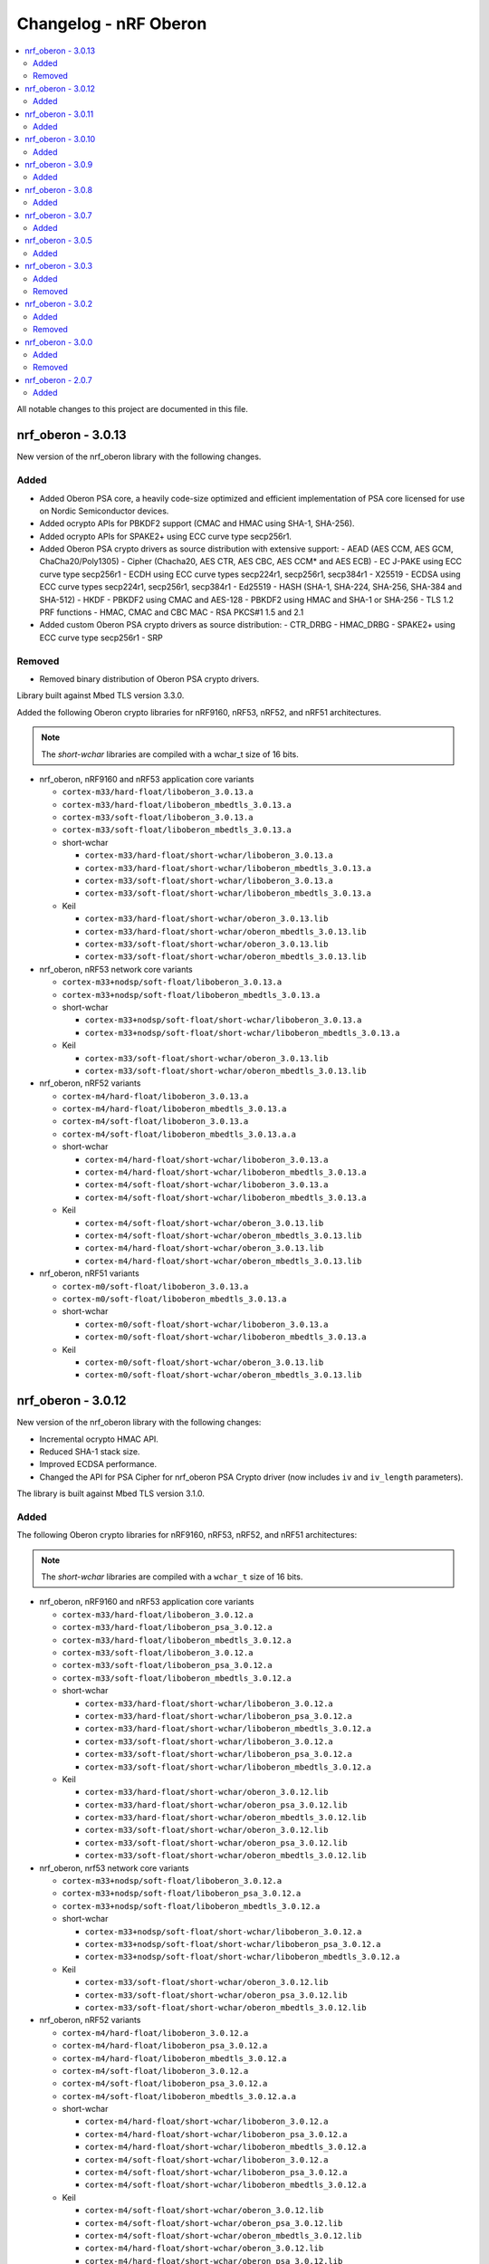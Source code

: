 .. _crypto_changelog_oberon:

Changelog - nRF Oberon
######################

.. contents::
   :local:
   :depth: 2

All notable changes to this project are documented in this file.

nrf_oberon - 3.0.13
*******************

New version of the nrf_oberon library with the following changes.

Added
=====

* Added Oberon PSA core, a heavily code-size optimized and efficient implementation of PSA core licensed for use on Nordic Semiconductor devices.
* Added ocrypto APIs for PBKDF2 support (CMAC and HMAC using SHA-1, SHA-256).
* Added ocrypto APIs for SPAKE2+ using ECC curve type secp256r1.
* Added Oberon PSA crypto drivers as source distribution with extensive support:
  - AEAD (AES CCM, AES GCM, ChaCha20/Poly1305)
  - Cipher (Chacha20, AES CTR, AES CBC, AES CCM* and AES ECB)
  - EC J-PAKE using ECC curve type secp256r1
  - ECDH using ECC curve types secp224r1, secp256r1, secp384r1
  - X25519
  - ECDSA using ECC curve types secp224r1, secp256r1, secp384r1
  - Ed25519
  - HASH (SHA-1, SHA-224, SHA-256, SHA-384 and SHA-512)
  - HKDF
  - PBKDF2 using CMAC and AES-128
  - PBKDF2 using HMAC and SHA-1 or SHA-256
  - TLS 1.2 PRF functions
  - HMAC, CMAC and CBC MAC
  - RSA PKCS#1 1.5 and 2.1
* Added custom Oberon PSA crypto drivers as source distribution:
  - CTR_DRBG
  - HMAC_DRBG
  - SPAKE2+ using ECC curve type secp256r1
  - SRP

Removed
=======

* Removed binary distribution of Oberon PSA crypto drivers.

Library built against Mbed TLS version 3.3.0.

Added the following Oberon crypto libraries for nRF9160, nRF53, nRF52, and nRF51 architectures.

.. note::
   The *short-wchar* libraries are compiled with a wchar_t size of 16 bits.

* nrf_oberon, nRF9160 and nRF53 application core variants

  * ``cortex-m33/hard-float/liboberon_3.0.13.a``
  * ``cortex-m33/hard-float/liboberon_mbedtls_3.0.13.a``
  * ``cortex-m33/soft-float/liboberon_3.0.13.a``
  * ``cortex-m33/soft-float/liboberon_mbedtls_3.0.13.a``

  * short-wchar

    * ``cortex-m33/hard-float/short-wchar/liboberon_3.0.13.a``
    * ``cortex-m33/hard-float/short-wchar/liboberon_mbedtls_3.0.13.a``
    * ``cortex-m33/soft-float/short-wchar/liboberon_3.0.13.a``
    * ``cortex-m33/soft-float/short-wchar/liboberon_mbedtls_3.0.13.a``

  * Keil

    * ``cortex-m33/hard-float/short-wchar/oberon_3.0.13.lib``
    * ``cortex-m33/hard-float/short-wchar/oberon_mbedtls_3.0.13.lib``
    * ``cortex-m33/soft-float/short-wchar/oberon_3.0.13.lib``
    * ``cortex-m33/soft-float/short-wchar/oberon_mbedtls_3.0.13.lib``

* nrf_oberon, nRF53 network core variants

  * ``cortex-m33+nodsp/soft-float/liboberon_3.0.13.a``
  * ``cortex-m33+nodsp/soft-float/liboberon_mbedtls_3.0.13.a``

  * short-wchar

    * ``cortex-m33+nodsp/soft-float/short-wchar/liboberon_3.0.13.a``
    * ``cortex-m33+nodsp/soft-float/short-wchar/liboberon_mbedtls_3.0.13.a``

  * Keil

    * ``cortex-m33/soft-float/short-wchar/oberon_3.0.13.lib``
    * ``cortex-m33/soft-float/short-wchar/oberon_mbedtls_3.0.13.lib``

* nrf_oberon, nRF52 variants

  * ``cortex-m4/hard-float/liboberon_3.0.13.a``
  * ``cortex-m4/hard-float/liboberon_mbedtls_3.0.13.a``
  * ``cortex-m4/soft-float/liboberon_3.0.13.a``
  * ``cortex-m4/soft-float/liboberon_mbedtls_3.0.13.a.a``

  * short-wchar

    * ``cortex-m4/hard-float/short-wchar/liboberon_3.0.13.a``
    * ``cortex-m4/hard-float/short-wchar/liboberon_mbedtls_3.0.13.a``
    * ``cortex-m4/soft-float/short-wchar/liboberon_3.0.13.a``
    * ``cortex-m4/soft-float/short-wchar/liboberon_mbedtls_3.0.13.a``

  * Keil

    * ``cortex-m4/soft-float/short-wchar/oberon_3.0.13.lib``
    * ``cortex-m4/soft-float/short-wchar/oberon_mbedtls_3.0.13.lib``
    * ``cortex-m4/hard-float/short-wchar/oberon_3.0.13.lib``
    * ``cortex-m4/hard-float/short-wchar/oberon_mbedtls_3.0.13.lib``

* nrf_oberon, nRF51 variants

  * ``cortex-m0/soft-float/liboberon_3.0.13.a``
  * ``cortex-m0/soft-float/liboberon_mbedtls_3.0.13.a``

  * short-wchar

    * ``cortex-m0/soft-float/short-wchar/liboberon_3.0.13.a``
    * ``cortex-m0/soft-float/short-wchar/liboberon_mbedtls_3.0.13.a``

  * Keil

    * ``cortex-m0/soft-float/short-wchar/oberon_3.0.13.lib``
    * ``cortex-m0/soft-float/short-wchar/oberon_mbedtls_3.0.13.lib``

nrf_oberon - 3.0.12
*******************

New version of the nrf_oberon library with the following changes:

* Incremental ocrypto HMAC API.
* Reduced SHA-1 stack size.
* Improved ECDSA performance.
* Changed the API for PSA Cipher for nrf_oberon PSA Crypto driver (now includes ``iv`` and ``iv_length`` parameters).

The library is built against Mbed TLS version 3.1.0.

Added
=====

The following Oberon crypto libraries for nRF9160, nRF53, nRF52, and nRF51 architectures:

.. note::
   The *short-wchar* libraries are compiled with a ``wchar_t`` size of 16 bits.

* nrf_oberon, nRF9160 and nRF53 application core variants

  * ``cortex-m33/hard-float/liboberon_3.0.12.a``
  * ``cortex-m33/hard-float/liboberon_psa_3.0.12.a``
  * ``cortex-m33/hard-float/liboberon_mbedtls_3.0.12.a``
  * ``cortex-m33/soft-float/liboberon_3.0.12.a``
  * ``cortex-m33/soft-float/liboberon_psa_3.0.12.a``
  * ``cortex-m33/soft-float/liboberon_mbedtls_3.0.12.a``

  * short-wchar

    * ``cortex-m33/hard-float/short-wchar/liboberon_3.0.12.a``
    * ``cortex-m33/hard-float/short-wchar/liboberon_psa_3.0.12.a``
    * ``cortex-m33/hard-float/short-wchar/liboberon_mbedtls_3.0.12.a``
    * ``cortex-m33/soft-float/short-wchar/liboberon_3.0.12.a``
    * ``cortex-m33/soft-float/short-wchar/liboberon_psa_3.0.12.a``
    * ``cortex-m33/soft-float/short-wchar/liboberon_mbedtls_3.0.12.a``

  * Keil

    * ``cortex-m33/hard-float/short-wchar/oberon_3.0.12.lib``
    * ``cortex-m33/hard-float/short-wchar/oberon_psa_3.0.12.lib``
    * ``cortex-m33/hard-float/short-wchar/oberon_mbedtls_3.0.12.lib``
    * ``cortex-m33/soft-float/short-wchar/oberon_3.0.12.lib``
    * ``cortex-m33/soft-float/short-wchar/oberon_psa_3.0.12.lib``
    * ``cortex-m33/soft-float/short-wchar/oberon_mbedtls_3.0.12.lib``

* nrf_oberon, nrf53 network core variants

  * ``cortex-m33+nodsp/soft-float/liboberon_3.0.12.a``
  * ``cortex-m33+nodsp/soft-float/liboberon_psa_3.0.12.a``
  * ``cortex-m33+nodsp/soft-float/liboberon_mbedtls_3.0.12.a``

  * short-wchar

    * ``cortex-m33+nodsp/soft-float/short-wchar/liboberon_3.0.12.a``
    * ``cortex-m33+nodsp/soft-float/short-wchar/liboberon_psa_3.0.12.a``
    * ``cortex-m33+nodsp/soft-float/short-wchar/liboberon_mbedtls_3.0.12.a``

  * Keil

    * ``cortex-m33/soft-float/short-wchar/oberon_3.0.12.lib``
    * ``cortex-m33/soft-float/short-wchar/oberon_psa_3.0.12.lib``
    * ``cortex-m33/soft-float/short-wchar/oberon_mbedtls_3.0.12.lib``

* nrf_oberon, nRF52 variants

  * ``cortex-m4/hard-float/liboberon_3.0.12.a``
  * ``cortex-m4/hard-float/liboberon_psa_3.0.12.a``
  * ``cortex-m4/hard-float/liboberon_mbedtls_3.0.12.a``
  * ``cortex-m4/soft-float/liboberon_3.0.12.a``
  * ``cortex-m4/soft-float/liboberon_psa_3.0.12.a``
  * ``cortex-m4/soft-float/liboberon_mbedtls_3.0.12.a.a``

  * short-wchar

    * ``cortex-m4/hard-float/short-wchar/liboberon_3.0.12.a``
    * ``cortex-m4/hard-float/short-wchar/liboberon_psa_3.0.12.a``
    * ``cortex-m4/hard-float/short-wchar/liboberon_mbedtls_3.0.12.a``
    * ``cortex-m4/soft-float/short-wchar/liboberon_3.0.12.a``
    * ``cortex-m4/soft-float/short-wchar/liboberon_psa_3.0.12.a``
    * ``cortex-m4/soft-float/short-wchar/liboberon_mbedtls_3.0.12.a``

  * Keil

    * ``cortex-m4/soft-float/short-wchar/oberon_3.0.12.lib``
    * ``cortex-m4/soft-float/short-wchar/oberon_psa_3.0.12.lib``
    * ``cortex-m4/soft-float/short-wchar/oberon_mbedtls_3.0.12.lib``
    * ``cortex-m4/hard-float/short-wchar/oberon_3.0.12.lib``
    * ``cortex-m4/hard-float/short-wchar/oberon_psa_3.0.12.lib``
    * ``cortex-m4/hard-float/short-wchar/oberon_mbedtls_3.0.12.lib``

* nrf_oberon, nRF51 variants

  * ``cortex-m0/soft-float/liboberon_3.0.12.a``
  * ``cortex-m0/soft-float/oberon_psa_3.0.12.lib``
  * ``cortex-m0/soft-float/liboberon_mbedtls_3.0.12.a``

  * short-wchar

    * ``cortex-m0/soft-float/short-wchar/liboberon_3.0.12.a``
    * ``cortex-m0/soft-float/short-wchar/liboberon_psa_3.0.12.a``
    * ``cortex-m0/soft-float/short-wchar/liboberon_mbedtls_3.0.12.a``

  * Keil

    * ``cortex-m0/soft-float/short-wchar/oberon_3.0.12.lib``
    * ``cortex-m0/soft-float/short-wchar/oberon_psa_3.0.12.lib``
    * ``cortex-m0/soft-float/short-wchar/oberon_mbedtls_3.0.12.lib``


nrf_oberon - 3.0.11
*******************

New version of the nrf_oberon library with the following changes.

Added
=====

* Support for in-place encryption in PSA Crypto, needed for TLS/DTLS.
* PKCS#7 padding for CBC.
* Support for 16 bytes IV for GCM in PSA Crypto APIs.


The following Oberon crypto libraries for nRF9160, nRF53, nRF52, and nRF51 architectures:

.. note::
   The *short-wchar* libraries are compiled with a ``wchar_t`` size of 16 bits.

* nrf_oberon, nRF9160 and nRF53 application core variants

  * ``cortex-m33/hard-float/liboberon_3.0.11.a``
  * ``cortex-m33/hard-float/liboberon_psa_3.0.11.a``
  * ``cortex-m33/hard-float/liboberon_mbedtls_3.0.11.a``
  * ``cortex-m33/soft-float/liboberon_3.0.11.a``
  * ``cortex-m33/soft-float/liboberon_psa_3.0.11.a``
  * ``cortex-m33/soft-float/liboberon_mbedtls_3.0.11.a``

  * short-wchar

    * ``cortex-m33/hard-float/short-wchar/liboberon_3.0.11.a``
    * ``cortex-m33/hard-float/short-wchar/liboberon_psa_3.0.11.a``
    * ``cortex-m33/hard-float/short-wchar/liboberon_mbedtls_3.0.11.a``
    * ``cortex-m33/soft-float/short-wchar/liboberon_3.0.11.a``
    * ``cortex-m33/soft-float/short-wchar/liboberon_psa_3.0.11.a``
    * ``cortex-m33/soft-float/short-wchar/liboberon_mbedtls_3.0.11.a``

  * Keil

    * ``cortex-m33/hard-float/short-wchar/oberon_3.0.11.lib``
    * ``cortex-m33/hard-float/short-wchar/oberon_psa_3.0.11.lib``
    * ``cortex-m33/hard-float/short-wchar/oberon_mbedtls_3.0.11.lib``
    * ``cortex-m33/soft-float/short-wchar/oberon_3.0.11.lib``
    * ``cortex-m33/soft-float/short-wchar/oberon_psa_3.0.11.lib``
    * ``cortex-m33/soft-float/short-wchar/oberon_mbedtls_3.0.11.lib``

* nrf_oberon, nrf53 network core variants

  * ``cortex-m33+nodsp/soft-float/liboberon_3.0.11.a``
  * ``cortex-m33+nodsp/soft-float/liboberon_psa_3.0.11.a``
  * ``cortex-m33+nodsp/soft-float/liboberon_mbedtls_3.0.11.a``

  * short-wchar

    * ``cortex-m33+nodsp/soft-float/short-wchar/liboberon_3.0.11.a``
    * ``cortex-m33+nodsp/soft-float/short-wchar/liboberon_psa_3.0.11.a``
    * ``cortex-m33+nodsp/soft-float/short-wchar/liboberon_mbedtls_3.0.11.a``

  * Keil

    * ``cortex-m33/soft-float/short-wchar/oberon_3.0.11.lib``
    * ``cortex-m33/soft-float/short-wchar/oberon_psa_3.0.11.lib``
    * ``cortex-m33/soft-float/short-wchar/oberon_mbedtls_3.0.11.lib``

* nrf_oberon, nRF52 variants

  * ``cortex-m4/hard-float/liboberon_3.0.11.a``
  * ``cortex-m4/hard-float/liboberon_psa_3.0.11.a``
  * ``cortex-m4/hard-float/liboberon_mbedtls_3.0.11.a``
  * ``cortex-m4/soft-float/liboberon_3.0.11.a``
  * ``cortex-m4/soft-float/liboberon_psa_3.0.11.a``
  * ``cortex-m4/soft-float/liboberon_mbedtls_3.0.11.a.a``

  * short-wchar

    * ``cortex-m4/hard-float/short-wchar/liboberon_3.0.11.a``
    * ``cortex-m4/hard-float/short-wchar/liboberon_psa_3.0.11.a``
    * ``cortex-m4/hard-float/short-wchar/liboberon_mbedtls_3.0.11.a``
    * ``cortex-m4/soft-float/short-wchar/liboberon_3.0.11.a``
    * ``cortex-m4/soft-float/short-wchar/liboberon_psa_3.0.11.a``
    * ``cortex-m4/soft-float/short-wchar/liboberon_mbedtls_3.0.11.a``

  * Keil

    * ``cortex-m4/soft-float/short-wchar/oberon_3.0.11.lib``
    * ``cortex-m4/soft-float/short-wchar/oberon_psa_3.0.11.lib``
    * ``cortex-m4/soft-float/short-wchar/oberon_mbedtls_3.0.11.lib``
    * ``cortex-m4/hard-float/short-wchar/oberon_3.0.11.lib``
    * ``cortex-m4/hard-float/short-wchar/oberon_psa_3.0.11.lib``
    * ``cortex-m4/hard-float/short-wchar/oberon_mbedtls_3.0.11.lib``

* nrf_oberon, nRF51 variants

  * ``cortex-m0/soft-float/liboberon_3.0.11.a``
  * ``cortex-m0/soft-float/oberon_psa_3.0.11.lib``
  * ``cortex-m0/soft-float/liboberon_mbedtls_3.0.11.a``

  * short-wchar

    * ``cortex-m0/soft-float/short-wchar/liboberon_3.0.11.a``
    * ``cortex-m0/soft-float/short-wchar/liboberon_psa_3.0.11.a``
    * ``cortex-m0/soft-float/short-wchar/liboberon_mbedtls_3.0.11.a``


  * Keil

    * ``cortex-m0/soft-float/short-wchar/oberon_3.0.11.lib``
    * ``cortex-m0/soft-float/short-wchar/oberon_psa_3.0.11.lib``
    * ``cortex-m0/soft-float/short-wchar/oberon_mbedtls_3.0.11.lib``


nrf_oberon - 3.0.10
*******************

New version of the nrf_oberon library with the following changes:

* Fixed an issue with the ChaChaPoly PSA APIs where more IV sizes than supported by the APIs were accepted.
* Support for the PSA APIs.

Added
=====

The following Oberon crypto libraries for nRF9160, nRF53, nRF52, and nRF51 architectures:

.. note::
   The *short-wchar* libraries are compiled with a ``wchar_t`` size of 16 bits.

* nrf_oberon, nRF9160 and nRF53 application core variants

  * ``cortex-m33/hard-float/liboberon_3.0.10.a``
  * ``cortex-m33/soft-float/liboberon_3.0.10.a``

  * short-wchar

    * ``cortex-m33/hard-float/short-wchar/liboberon_3.0.10.a``
    * ``cortex-m33/soft-float/short-wchar/liboberon_3.0.10.a``

  * Keil

    * ``cortex-m33/hard-float/short-wchar/oberon_3.0.10.lib``
    * ``cortex-m33/soft-float/short-wchar/oberon_3.0.10.lib``

* nrf_oberon, nrf53 network core variants

  * ``cortex-m33+nodsp/soft-float/liboberon_3.0.10.a``

  * short-wchar

    * ``cortex-m33+nodsp/soft-float/short-wchar/liboberon_3.0.10.a``

  * Keil

    * ``cortex-m33/soft-float/short-wchar/oberon_3.0.10.lib``

* nrf_oberon, nRF52 variants

  * ``cortex-m4/hard-float/liboberon_3.0.10.a``
  * ``cortex-m4/soft-float/liboberon_3.0.10.a``

  * short-wchar

    * ``cortex-m4/hard-float/short-wchar/liboberon_3.0.10.a``
    * ``cortex-m4/soft-float/short-wchar/liboberon_3.0.10.a``

  * Keil

    * ``cortex-m4/soft-float/short-wchar/oberon_3.0.10.lib``
    * ``cortex-m4/hard-float/short-wchar/oberon_3.0.10.lib``

* nrf_oberon, nRF51 variants

  * ``cortex-m0/soft-float/liboberon_3.0.10.a``

  * short-wchar

    * ``cortex-m0/soft-float/short-wchar/liboberon_3.0.10.a``

  * Keil

    * ``cortex-m0/soft-float/short-wchar/oberon_3.0.10.lib``

nrf_oberon - 3.0.9
******************

New version of the nrf_oberon library with the following changes.

Added
=====

* PSA API support.

The following Oberon crypto libraries for nRF9160, nRF53, nRF52, and nRF51 architectures:

.. note::
   The *short-wchar* libraries are compiled with a ``wchar_t`` size of 16 bits.

* nrf_oberon, nRF9160, and nRF53 application core variants

  * ``cortex-m33/hard-float/liboberon_3.0.9.a``
  * ``cortex-m33/soft-float/liboberon_3.0.9.a``

  * short-wchar

    * ``cortex-m33/hard-float/short-wchar/liboberon_3.0.9.a``
    * ``cortex-m33/soft-float/short-wchar/liboberon_3.0.9.a``

  * Keil

    * ``cortex-m33/hard-float/short-wchar/oberon_3.0.9.lib``
    * ``cortex-m33/soft-float/short-wchar/oberon_3.0.9.lib``

* nrf_oberon, nrf53 network core variants

  * ``cortex-m33+nodsp/soft-float/liboberon_3.0.9.a``

  * short-wchar

    * ``cortex-m33+nodsp/soft-float/short-wchar/liboberon_3.0.9.a``

  * Keil

    * ``cortex-m33/soft-float/short-wchar/oberon_3.0.9.lib``

* nrf_oberon, nRF52 variants

  * ``cortex-m4/hard-float/liboberon_3.0.9.a``
  * ``cortex-m4/soft-float/liboberon_3.0.9.a``

  * short-wchar

    * ``cortex-m4/hard-float/short-wchar/liboberon_3.0.9.a``
    * ``cortex-m4/soft-float/short-wchar/liboberon_3.0.9.a``

  * Keil

    * ``cortex-m4/soft-float/short-wchar/oberon_3.0.9.lib``
    * ``cortex-m4/hard-float/short-wchar/oberon_3.0.9.lib``

* nrf_oberon, nRF51 variants

  * ``cortex-m0/soft-float/liboberon_3.0.9.a``

  * short-wchar

    * ``cortex-m0/soft-float/short-wchar/liboberon_3.0.9.a``

  * Keil

    * ``cortex-m0/soft-float/short-wchar/oberon_3.0.9.lib``


nrf_oberon - 3.0.8
******************

New version of the nrf_oberon library with the following changes.

Added
=====

* APIs for doing ECDH calculation using secp256r1 in incremental steps.
* ``ocrypto_`` APIs for SHA-224 and SHA-384.
* ``ocrypto_`` APIs for pbkdf2 for SHA-1 and SHA-256.

The following Oberon crypto libraries for nRF9160, nRF53, nRF52, and nRF51 architectures.

.. note::
   The *short-wchar* libraries are compiled with a ``wchar_t`` size of 16 bits.

* nrf_oberon, nRF9160 and nRF53 application core variants

  * ``cortex-m33/hard-float/liboberon_3.0.8.a``
  * ``cortex-m33/soft-float/liboberon_3.0.8.a``

  * short-wchar

    * ``cortex-m33/hard-float/short-wchar/liboberon_3.0.8.a``
    * ``cortex-m33/soft-float/short-wchar/liboberon_3.0.8.a``

  * Keil

    * ``cortex-m33/hard-float/short-wchar/oberon_3.0.8.lib``
    * ``cortex-m33/soft-float/short-wchar/oberon_3.0.8.lib``

* nrf_oberon, nrf53 network core variants

  * ``cortex-m33+nodsp/soft-float/liboberon_3.0.8.a``

  * short-wchar

    * ``cortex-m33+nodsp/soft-float/short-wchar/liboberon_3.0.8.a``

  * Keil

    * ``cortex-m33/soft-float/short-wchar/oberon_3.0.8.lib``

* nrf_oberon, nRF52 variants

  * ``cortex-m4/hard-float/liboberon_3.0.8.a``
  * ``cortex-m4/soft-float/liboberon_3.0.8.a``

  * short-wchar

    * ``cortex-m4/hard-float/short-wchar/liboberon_3.0.8.a``
    * ``cortex-m4/soft-float/short-wchar/liboberon_3.0.8.a``

  * Keil

    * ``cortex-m4/soft-float/short-wchar/oberon_3.0.8.lib``
    * ``cortex-m4/hard-float/short-wchar/oberon_3.0.8.lib``

* nrf_oberon, nRF51 variants

  * ``cortex-m0/soft-float/liboberon_3.0.8.a``

  * short-wchar

    * ``cortex-m0/soft-float/short-wchar/liboberon_3.0.8.a``

  * Keil

    * ``cortex-m0/soft-float/short-wchar/oberon_3.0.8.lib``

nrf_oberon - 3.0.7
******************

New version of the nrf_oberon library with the following changes.

Added
=====

The following header files with ocrypto APIs:

* :file:`include/ocrypto_ecdh_p224.h`
* :file:`include/ocrypto_ecdsa_p224.h`

The following header files with Mbed TLS alternate APIs:

* :file:`include/mbedtls/chacha20_alt.h`
* :file:`include/mbedtls/poly1305_alt.h`

The following library-internal symbols for Mbed TLS alternate APIs:

* ECDSA generate key, sign, and verify (secp224r1, secp256r1, curve25519)
* ECDH generate key, compute shared secret (secp224r1, secp256r1, curve25519)

The following Oberon crypto libraries for nRF9160, nRF53, nRF52, and nRF51 architectures:

.. note::
   The *short-wchar* libraries are compiled with a ``wchar_t`` size of 16 bits.

* nrf_oberon, nRF9160 and nRF53 application core variants

  * ``cortex-m33/hard-float/liboberon_3.0.7.a``
  * ``cortex-m33/soft-float/liboberon_3.0.7.a``

  * short-wchar

    * ``cortex-m33/hard-float/short-wchar/liboberon_3.0.7.a``
    * ``cortex-m33/soft-float/short-wchar/liboberon_3.0.7.a``

  * Keil

    * ``cortex-m33/hard-float/short-wchar/oberon_3.0.7.lib``
    * ``cortex-m33/soft-float/short-wchar/oberon_3.0.7.lib``

* nrf_oberon, nrf53 network core variants

  * ``cortex-m33+nodsp/soft-float/liboberon_3.0.7.a``

  * short-wchar

    * ``cortex-m33+nodsp/soft-float/short-wchar/liboberon_3.0.7.a``

  * Keil

    * ``cortex-m33/soft-float/short-wchar/oberon_3.0.7.lib``

* nrf_oberon, nRF52 variants

  * ``cortex-m4/hard-float/liboberon_3.0.7.a``
  * ``cortex-m4/soft-float/liboberon_3.0.7.a``

  * short-wchar

    * ``cortex-m4/hard-float/short-wchar/liboberon_3.0.7.a``
    * ``cortex-m4/soft-float/short-wchar/liboberon_3.0.7.a``

  * Keil

    * ``cortex-m4/soft-float/short-wchar/oberon_3.0.7.lib``
    * ``cortex-m4/hard-float/short-wchar/oberon_3.0.7.lib``

* nrf_oberon, nRF51 variants

  * ``cortex-m0/soft-float/liboberon_3.0.7.a``

  * short-wchar

    * ``cortex-m0/soft-float/short-wchar/liboberon_3.0.7.a``

  * Keil

    * ``cortex-m0/soft-float/short-wchar/oberon_3.0.7.lib``

nrf_oberon - 3.0.5
******************

Added
=====

The following header files with ocrypto APIs:

* :file:`include/ocrypto_aes_cbc.h`
* :file:`include/ocrypto_aes_ccm.h`
* :file:`include/ocrypto_aes_cmac.h`
* :file:`include/ocrypto_ecjpake_p256.h`
* :file:`include/ocrypto_hkdf_sha1.h`
* :file:`include/ocrypto_hmac_sha1.h`

The following header files with Mbed TLS alternate APIs:

* :file:`include/mbedtls/ecjpake_alt.h`
* :file:`include/mbedtls/sha1_alt.h`
* :file:`include/mbedtls/sha256_alt.h`

The following library-internal symbols for Mbed TLS alternate APIs:

* ECDSA generate key, sign, and verify (secp256r1)
* ECDH generate key, compute shared secret (secp256r1)

The following Oberon crypto libraries for nRF9160, nRF53, nRF52, and nRF51 architectures:

.. note::
   short-wchar: Those libraries are compiled with a ``wchar_t`` size of 16 bits.

* nrf_oberon, nRF9160 and nRF53 application core variants

  * ``cortex-m33/hard-float/liboberon_3.0.5.a``
  * ``cortex-m33/soft-float/liboberon_3.0.5.a``

  * short-wchar

    * ``cortex-m33/hard-float/short-wchar/liboberon_3.0.5.a``
    * ``cortex-m33/soft-float/short-wchar/liboberon_3.0.5.a``

  * Keil

    * ``cortex-m33/hard-float/short-wchar/oberon_3.0.5.lib``
    * ``cortex-m33/soft-float/short-wchar/oberon_3.0.5.lib``

* nrf_oberon, nrf53 network core variants

  * ``cortex-m33+nodsp/soft-float/liboberon_3.0.5.a``

  * short-wchar

    * ``cortex-m33+nodsp/soft-float/short-wchar/liboberon_3.0.5.a``

  * Keil

    * ``cortex-m33/soft-float/short-wchar/oberon_3.0.5.lib``

* nrf_oberon, nRF52 variants

  * ``cortex-m4/hard-float/liboberon_3.0.5.a``
  * ``cortex-m4/soft-float/liboberon_3.0.5.a``

  * short-wchar

    * ``cortex-m4/hard-float/short-wchar/liboberon_3.0.5.a``
    * ``cortex-m4/soft-float/short-wchar/liboberon_3.0.5.a``

  * Keil

    * ``cortex-m4/soft-float/short-wchar/oberon_3.0.5.lib``
    * ``cortex-m4/hard-float/short-wchar/oberon_3.0.5.lib``

* nrf_oberon, nRF51 variants

  * ``cortex-m0/soft-float/liboberon_3.0.5.a``

  * short-wchar

    * ``cortex-m0/soft-float/short-wchar/liboberon_3.0.5.a``

  * Keil

    * ``cortex-m0/soft-float/short-wchar/oberon_3.0.5.lib``

nrf_oberon - 3.0.3
******************

Added
=====

* Oberon :file:`ocrypto_poly1305.h` and :file:`ocrypto_sc_p256.h headers`.

The following Oberon crypto libraries for nRF9160, nRF52, and nRF51 architectures:

.. note::
   short-wchar: Those libraries are compiled with a ``wchar_t`` size of 16 bits.


* nrf_oberon, nRF9160 variants

  * ``cortex-m33/hard-float/liboberon_3.0.3.a``
  * ``cortex-m33/soft-float/liboberon_3.0.3.a``

  * short-wchar

    * ``cortex-m33/hard-float/short-wchar/liboberon_3.0.3.a``
    * ``cortex-m33/soft-float/short-wchar/liboberon_3.0.3.a``

  * Keil

    * ``cortex-m33/hard-float/short-wchar/oberon_3.0.3.lib``
    * ``cortex-m33/soft-float/short-wchar/oberon_3.0.3.lib``

* nrf_oberon, nRF52 variants

  * ``cortex-m4/hard-float/liboberon_3.0.3.a``
  * ``cortex-m4/soft-float/liboberon_3.0.3.a``

  * short-wchar

    * ``cortex-m4/hard-float/short-wchar/liboberon_3.0.3.a``
    * ``cortex-m4/soft-float/short-wchar/liboberon_3.0.3.a``

  * Keil

    * ``cortex-m4/soft-float/short-wchar/oberon_3.0.3.lib``
    * ``cortex-m4/hard-float/short-wchar/oberon_3.0.3.lib``

* nrf_oberon, nRF51 variants

  * ``cortex-m0/soft-float/liboberon_3.0.3.a``

  * short-wchar

    * ``cortex-m0/soft-float/short-wchar/liboberon_3.0.3.a``

  * Keil

    * ``cortex-m0/soft-float/short-wchar/oberon_3.0.3.lib``


Removed
=======

* All 3.0.2 versions of the library and old include files.


nrf_oberon - 3.0.2
******************

Added
=====

* Oberon SRP, Secure Remote Password, :c:func:`ocrypto_srp` functions.

The following Oberon crypto libraries for nRF9160, nRF52, and nRF51 architectures:

.. note::
   short-wchar: Those libraries are compiled with a ``wchar_t`` size of 16 bits.


* nrf_oberon, nRF9160 variants

  * ``cortex-m33/hard-float/liboberon_3.0.2.a``
  * ``cortex-m33/soft-float/liboberon_3.0.2.a``

  * short-wchar

    * ``cortex-m33/hard-float/short-wchar/liboberon_3.0.2.a``
    * ``cortex-m33/soft-float/short-wchar/liboberon_3.0.2.a``

  * Keil

    * ``cortex-m33/hard-float/short-wchar/oberon_3.0.2.lib``
    * ``cortex-m33/soft-float/short-wchar/oberon_3.0.2.lib``

* nrf_oberon, nRF52 variants

  * ``cortex-m4/hard-float/liboberon_3.0.2.a``
  * ``cortex-m4/soft-float/liboberon_3.0.2.a``

  * short-wchar

    * ``cortex-m4/hard-float/short-wchar/liboberon_3.0.2.a``
    * ``cortex-m4/soft-float/short-wchar/liboberon_3.0.2.a``

  * Keil

    * ``cortex-m4/soft-float/short-wchar/oberon_3.0.2.lib``
    * ``cortex-m4/hard-float/short-wchar/oberon_3.0.2.lib``

* nrf_oberon, nRF51 variants

  * ``cortex-m0/soft-float/liboberon_3.0.2.a``

  * short-wchar

    * ``cortex-m0/soft-float/short-wchar/liboberon_3.0.2.a``

  * Keil

    * ``cortex-m0/soft-float/short-wchar/oberon_3.0.2.lib``


Removed
=======

* All 3.0.0 versions of the library and old include files.

nrf_oberon - 3.0.0
******************

Added
=====

The following Oberon crypto libraries for nRF9160, nRF52, and nRF51 architectures:

.. note::
   The include files and APIs have changed the prefix from ``occ_`` to ``ocrypto_``.

.. note::
   short-wchar: Those libraries are compiled with a ``wchar_t`` size of 16 bits.


* nrf_oberon, nRF9160 variants

  * ``cortex-m33/hard-float/liboberon_3.0.0.a``
  * ``cortex-m33/soft-float/liboberon_3.0.0.a``

  * short-wchar

    * ``cortex-m33/hard-float/short-wchar/liboberon_3.0.0.a``
    * ``cortex-m33/soft-float/short-wchar/liboberon_3.0.0.a``

  * Keil

    * ``cortex-m33/hard-float/short-wchar/oberon_3.0.0.lib``
    * ``cortex-m33/soft-float/short-wchar/oberon_3.0.0.lib``

* nrf_oberon, nRF52 variants

  * ``cortex-m4/hard-float/liboberon_3.0.0.a``
  * ``cortex-m4/soft-float/liboberon_3.0.0.a``

  * short-wchar

    * ``cortex-m4/hard-float/short-wchar/liboberon_3.0.0.a``
    * ``cortex-m4/soft-float/short-wchar/liboberon_3.0.0.a``

  * Keil

    * ``cortex-m4/soft-float/short-wchar/oberon_3.0.0.lib``
    * ``cortex-m4/hard-float/short-wchar/oberon_3.0.0.lib``

* nrf_oberon, nRF51 variants

  * ``cortex-m0/soft-float/liboberon_3.0.0.a``

  * short-wchar

    * ``cortex-m0/soft-float/short-wchar/liboberon_3.0.0.a``

  * Keil

    * ``cortex-m0/soft-float/short-wchar/oberon_3.0.0.lib``


Removed
=======

* All 2.0.7 versions of the library and old include files.


nrf_oberon - 2.0.7
******************

Initial release.

Added
=====

The following Oberon crypto libraries for nRF9160, nRF52, and nRF51 architectures:

.. note::
   short-wchar: Those libraries are compiled with a ``wchar_t`` size of 16 bits.

* nrf_oberon, nrf9160 variants

  * ``cortex-m33/hard-float/liboberon_2.0.7.a``
  * ``cortex-m33/soft-float/liboberon_2.0.7.a``

  * short-wchar

    * ``cortex-m33/hard-float/short-wchar/liboberon_2.0.7.a``
    * ``cortex-m33/soft-float/short-wchar/liboberon_2.0.7.a``

  * Keil

    * ``cortex-m33/hard-float/short-wchar/oberon_2.0.7.lib``
    * ``cortex-m33/soft-float/short-wchar/oberon_2.0.7.lib``

* nrf_oberon, nrf52 variants

  * ``cortex-m4/hard-float/liboberon_2.0.7.a``
  * ``cortex-m4/soft-float/liboberon_2.0.7.a``

  * short-wchar

    * ``cortex-m4/hard-float/short-wchar/liboberon_2.0.7.a``
    * ``cortex-m4/soft-float/short-wchar/liboberon_2.0.7.a``

  * Keil

    * ``cortex-m4/soft-float/short-wchar/oberon_2.0.7.lib``
    * ``cortex-m4/hard-float/short-wchar/oberon_2.0.7.lib``

* nrf_oberon, nrf51 variants

  * ``cortex-m0/soft-float/liboberon_2.0.7.a``

  * short-wchar

    * ``cortex-m0/soft-float/short-wchar/liboberon_2.0.7.a``

  * Keil

    * ``cortex-m0/soft-float/short-wchar/oberon_2.0.7.lib``
